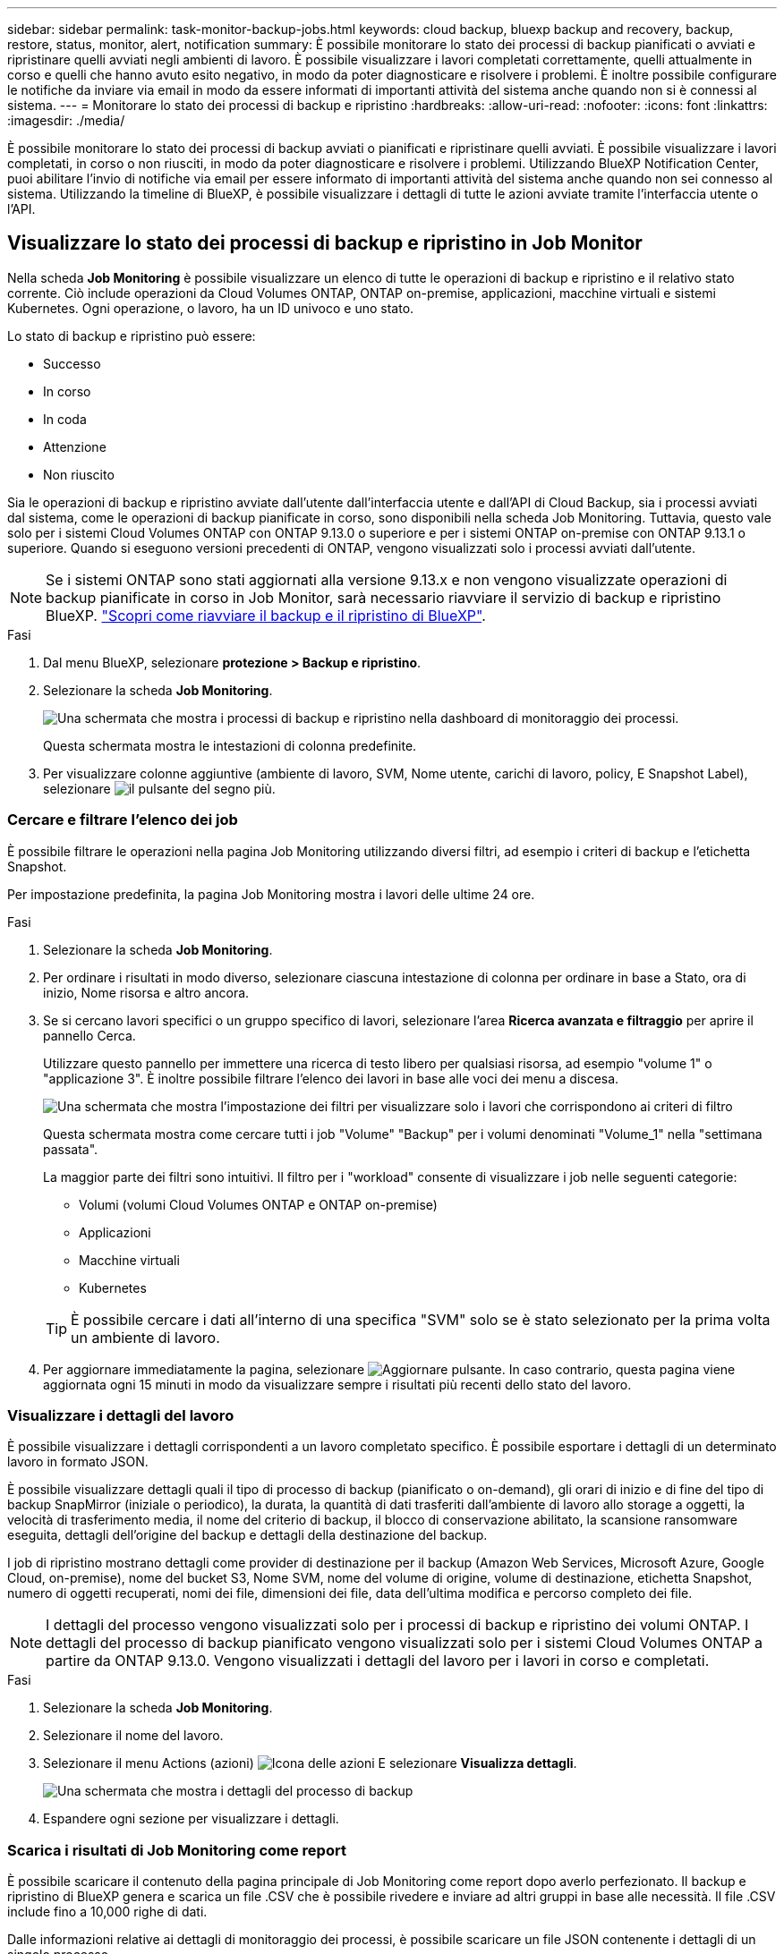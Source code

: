 ---
sidebar: sidebar 
permalink: task-monitor-backup-jobs.html 
keywords: cloud backup, bluexp backup and recovery, backup, restore, status, monitor, alert, notification 
summary: È possibile monitorare lo stato dei processi di backup pianificati o avviati e ripristinare quelli avviati negli ambienti di lavoro. È possibile visualizzare i lavori completati correttamente, quelli attualmente in corso e quelli che hanno avuto esito negativo, in modo da poter diagnosticare e risolvere i problemi. È inoltre possibile configurare le notifiche da inviare via email in modo da essere informati di importanti attività del sistema anche quando non si è connessi al sistema. 
---
= Monitorare lo stato dei processi di backup e ripristino
:hardbreaks:
:allow-uri-read: 
:nofooter: 
:icons: font
:linkattrs: 
:imagesdir: ./media/


[role="lead"]
È possibile monitorare lo stato dei processi di backup avviati o pianificati e ripristinare quelli avviati. È possibile visualizzare i lavori completati, in corso o non riusciti, in modo da poter diagnosticare e risolvere i problemi. Utilizzando BlueXP Notification Center, puoi abilitare l'invio di notifiche via email per essere informato di importanti attività del sistema anche quando non sei connesso al sistema. Utilizzando la timeline di BlueXP, è possibile visualizzare i dettagli di tutte le azioni avviate tramite l'interfaccia utente o l'API.



== Visualizzare lo stato dei processi di backup e ripristino in Job Monitor

Nella scheda *Job Monitoring* è possibile visualizzare un elenco di tutte le operazioni di backup e ripristino e il relativo stato corrente. Ciò include operazioni da Cloud Volumes ONTAP, ONTAP on-premise, applicazioni, macchine virtuali e sistemi Kubernetes. Ogni operazione, o lavoro, ha un ID univoco e uno stato.

Lo stato di backup e ripristino può essere:

* Successo
* In corso
* In coda
* Attenzione
* Non riuscito


Sia le operazioni di backup e ripristino avviate dall'utente dall'interfaccia utente e dall'API di Cloud Backup, sia i processi avviati dal sistema, come le operazioni di backup pianificate in corso, sono disponibili nella scheda Job Monitoring. Tuttavia, questo vale solo per i sistemi Cloud Volumes ONTAP con ONTAP 9.13.0 o superiore e per i sistemi ONTAP on-premise con ONTAP 9.13.1 o superiore. Quando si eseguono versioni precedenti di ONTAP, vengono visualizzati solo i processi avviati dall'utente.


NOTE: Se i sistemi ONTAP sono stati aggiornati alla versione 9.13.x e non vengono visualizzate operazioni di backup pianificate in corso in Job Monitor, sarà necessario riavviare il servizio di backup e ripristino BlueXP. link:reference-restart-backup.html["Scopri come riavviare il backup e il ripristino di BlueXP"].

.Fasi
. Dal menu BlueXP, selezionare *protezione > Backup e ripristino*.
. Selezionare la scheda *Job Monitoring*.
+
image:screenshot_backup_job_monitor.png["Una schermata che mostra i processi di backup e ripristino nella dashboard di monitoraggio dei processi."]

+
Questa schermata mostra le intestazioni di colonna predefinite.

. Per visualizzare colonne aggiuntive (ambiente di lavoro, SVM, Nome utente, carichi di lavoro, policy, E Snapshot Label), selezionare image:button_plus_sign_round.png["il pulsante del segno più"].




=== Cercare e filtrare l'elenco dei job

È possibile filtrare le operazioni nella pagina Job Monitoring utilizzando diversi filtri, ad esempio i criteri di backup e l'etichetta Snapshot.

Per impostazione predefinita, la pagina Job Monitoring mostra i lavori delle ultime 24 ore.

.Fasi
. Selezionare la scheda *Job Monitoring*.
. Per ordinare i risultati in modo diverso, selezionare ciascuna intestazione di colonna per ordinare in base a Stato, ora di inizio, Nome risorsa e altro ancora.
. Se si cercano lavori specifici o un gruppo specifico di lavori, selezionare l'area *Ricerca avanzata e filtraggio* per aprire il pannello Cerca.
+
Utilizzare questo pannello per immettere una ricerca di testo libero per qualsiasi risorsa, ad esempio "volume 1" o "applicazione 3". È inoltre possibile filtrare l'elenco dei lavori in base alle voci dei menu a discesa.

+
image:screenshot_backup_job_monitor_filters.png["Una schermata che mostra l'impostazione dei filtri per visualizzare solo i lavori che corrispondono ai criteri di filtro"]

+
Questa schermata mostra come cercare tutti i job "Volume" "Backup" per i volumi denominati "Volume_1" nella "settimana passata".

+
La maggior parte dei filtri sono intuitivi. Il filtro per i "workload" consente di visualizzare i job nelle seguenti categorie:

+
** Volumi (volumi Cloud Volumes ONTAP e ONTAP on-premise)
** Applicazioni
** Macchine virtuali
** Kubernetes


+

TIP: È possibile cercare i dati all'interno di una specifica "SVM" solo se è stato selezionato per la prima volta un ambiente di lavoro.

. Per aggiornare immediatamente la pagina, selezionare image:button_refresh.png["Aggiornare"] pulsante. In caso contrario, questa pagina viene aggiornata ogni 15 minuti in modo da visualizzare sempre i risultati più recenti dello stato del lavoro.




=== Visualizzare i dettagli del lavoro

È possibile visualizzare i dettagli corrispondenti a un lavoro completato specifico. È possibile esportare i dettagli di un determinato lavoro in formato JSON.

È possibile visualizzare dettagli quali il tipo di processo di backup (pianificato o on-demand), gli orari di inizio e di fine del tipo di backup SnapMirror (iniziale o periodico), la durata, la quantità di dati trasferiti dall'ambiente di lavoro allo storage a oggetti, la velocità di trasferimento media, il nome del criterio di backup, il blocco di conservazione abilitato, la scansione ransomware eseguita, dettagli dell'origine del backup e dettagli della destinazione del backup.

I job di ripristino mostrano dettagli come provider di destinazione per il backup (Amazon Web Services, Microsoft Azure, Google Cloud, on-premise), nome del bucket S3, Nome SVM, nome del volume di origine, volume di destinazione, etichetta Snapshot, numero di oggetti recuperati, nomi dei file, dimensioni dei file, data dell'ultima modifica e percorso completo dei file.


NOTE: I dettagli del processo vengono visualizzati solo per i processi di backup e ripristino dei volumi ONTAP. I dettagli del processo di backup pianificato vengono visualizzati solo per i sistemi Cloud Volumes ONTAP a partire da ONTAP 9.13.0. Vengono visualizzati i dettagli del lavoro per i lavori in corso e completati.

.Fasi
. Selezionare la scheda *Job Monitoring*.
. Selezionare il nome del lavoro.
. Selezionare il menu Actions (azioni) image:icon-action.png["Icona delle azioni"] E selezionare *Visualizza dettagli*.
+
image:screenshot_backup_job_monitor_details2.png["Una schermata che mostra i dettagli del processo di backup"]

. Espandere ogni sezione per visualizzare i dettagli.




=== Scarica i risultati di Job Monitoring come report

È possibile scaricare il contenuto della pagina principale di Job Monitoring come report dopo averlo perfezionato. Il backup e ripristino di BlueXP genera e scarica un file .CSV che è possibile rivedere e inviare ad altri gruppi in base alle necessità. Il file .CSV include fino a 10,000 righe di dati.

Dalle informazioni relative ai dettagli di monitoraggio dei processi, è possibile scaricare un file JSON contenente i dettagli di un singolo processo.

.Fasi
. Selezionare la scheda *Job Monitoring*.
. Per scaricare un file CSV per tutti i lavori, selezionare image:button_download.png["Scarica"] e individuare il file nella directory di download.
. Per scaricare un file JSON per un singolo job, selezionare il menu Actions (azioni) image:icon-action.png["Icona delle azioni"] Per il lavoro, selezionare *Download JSON file* e individuare il file nella directory di download.




== Esaminare i processi relativi al ciclo di vita del backup

Il monitoraggio dei flussi del ciclo di vita del backup ti aiuta con la completezza dell'audit, la responsabilità e la sicurezza del backup. Per tenere traccia del ciclo di vita del backup, è possibile identificare la scadenza di tutte le copie di backup.

Un processo del ciclo di vita di backup tiene traccia di tutte le copie di snapshot eliminate o nella coda da eliminare. A partire da ONTAP 9.13, è possibile esaminare tutti i tipi di lavoro denominati "ciclo di vita del backup" nella pagina monitoraggio del processo.

Il tipo di lavoro "Backup Lifecycle" acquisisce tutti i processi di eliminazione snapshot avviati su un volume protetto da backup e ripristino BlueXP.

.Fasi
. Selezionare la scheda *Job Monitoring*.
. Selezionare l'area *Advanced Search & Filtering* (Ricerca e filtraggio avanzati) per aprire il pannello Search (Cerca).
. Selezionare il tipo di lavoro "ciclo di vita del backup".




== Esaminare gli avvisi di backup e ripristino in BlueXP Notification Center

BlueXP Notification Center tiene traccia dell'avanzamento dei processi di backup e ripristino avviati, in modo da verificare se l'operazione è stata eseguita correttamente.

Oltre a visualizzare gli avvisi nell'elenco delle notifiche di BlueXP, è possibile configurare BlueXP in modo che invii le notifiche via email come avvisi, in modo da essere informati di importanti attività del sistema anche quando non si è connessi al sistema. https://docs.netapp.com/us-en/bluexp-setup-admin/task-monitor-cm-operations.html["Scopri di più sul Centro notifiche e su come inviare e-mail di avviso per i processi di backup e ripristino"^].

I seguenti eventi generano avvisi via email:

[cols="3a,1d"]
|===
| Evento | Livello di severità 


 a| 
Backup del volume ad-hoc non riuscito
| Errore 


 a| 
Attivazione del backup non riuscita nell'ambiente di lavoro
| Critico 


 a| 
I file di backup non sono stati creati perché le etichette dei criteri Snapshot non corrispondono
| Critico 


 a| 
Operazione di ripristino non riuscita
| Critico 


 a| 
Potenziale attacco ransomware rilevato sul sistema
| Critico 


 a| 
Processo di ripristino completato, ma con avvisi
| Attenzione 


 a| 
Errore del processo pianificato
| Errore 
|===

NOTE: A partire da Cloud Volumes ONTAP 9.13.0, vengono visualizzati tutti gli avvisi. Per i sistemi con Cloud Volumes ONTAP 9.13.0 e on-premise ONTAP, viene visualizzato solo l'avviso relativo al processo di ripristino completato con avvisi.

Per impostazione predefinita, gli account Admins di BlueXP ricevono e-mail per tutti gli avvisi "critici" e "raccomandati". Tutti gli altri utenti e destinatari sono configurati, per impostazione predefinita, per non ricevere alcuna email di notifica. Le e-mail possono essere inviate a qualsiasi utente BlueXP che fa parte del tuo NetApp Cloud account o a qualsiasi altro destinatario che abbia bisogno di conoscere l'attività di backup e ripristino.

Per ricevere gli avvisi e-mail di backup e ripristino di BlueXP, è necessario selezionare i tipi di severità della notifica "critico", "Avviso" e "errore".

https://docs.netapp.com/us-en/bluexp-setup-admin/task-monitor-cm-operations.html["Scopri di più sul Centro notifiche e su come inviare e-mail di avviso per i processi di backup e ripristino"^].

.Fasi
. Selezionare la scheda *Job Monitoring*.
. Visualizzare le notifiche selezionando (image:icon_bell.png["campanello di notifica"]) Nella barra dei menu di BlueXP.
. Esaminare la notifica.




== Esaminare l'attività operativa nella timeline di BlueXP

È possibile visualizzare i dettagli delle operazioni di backup e ripristino per ulteriori analisi nella cronologia di BlueXP. La Timeline di BlueXP fornisce informazioni dettagliate su ciascun evento, avviato dall'utente o dal sistema, e mostra le azioni avviate nell'interfaccia utente o tramite l'API.

https://docs.netapp.com/us-en/cloud-manager-setup-admin/task-monitor-cm-operations.html["Scopri le differenze tra la cronologia e il centro di notifica"^].
